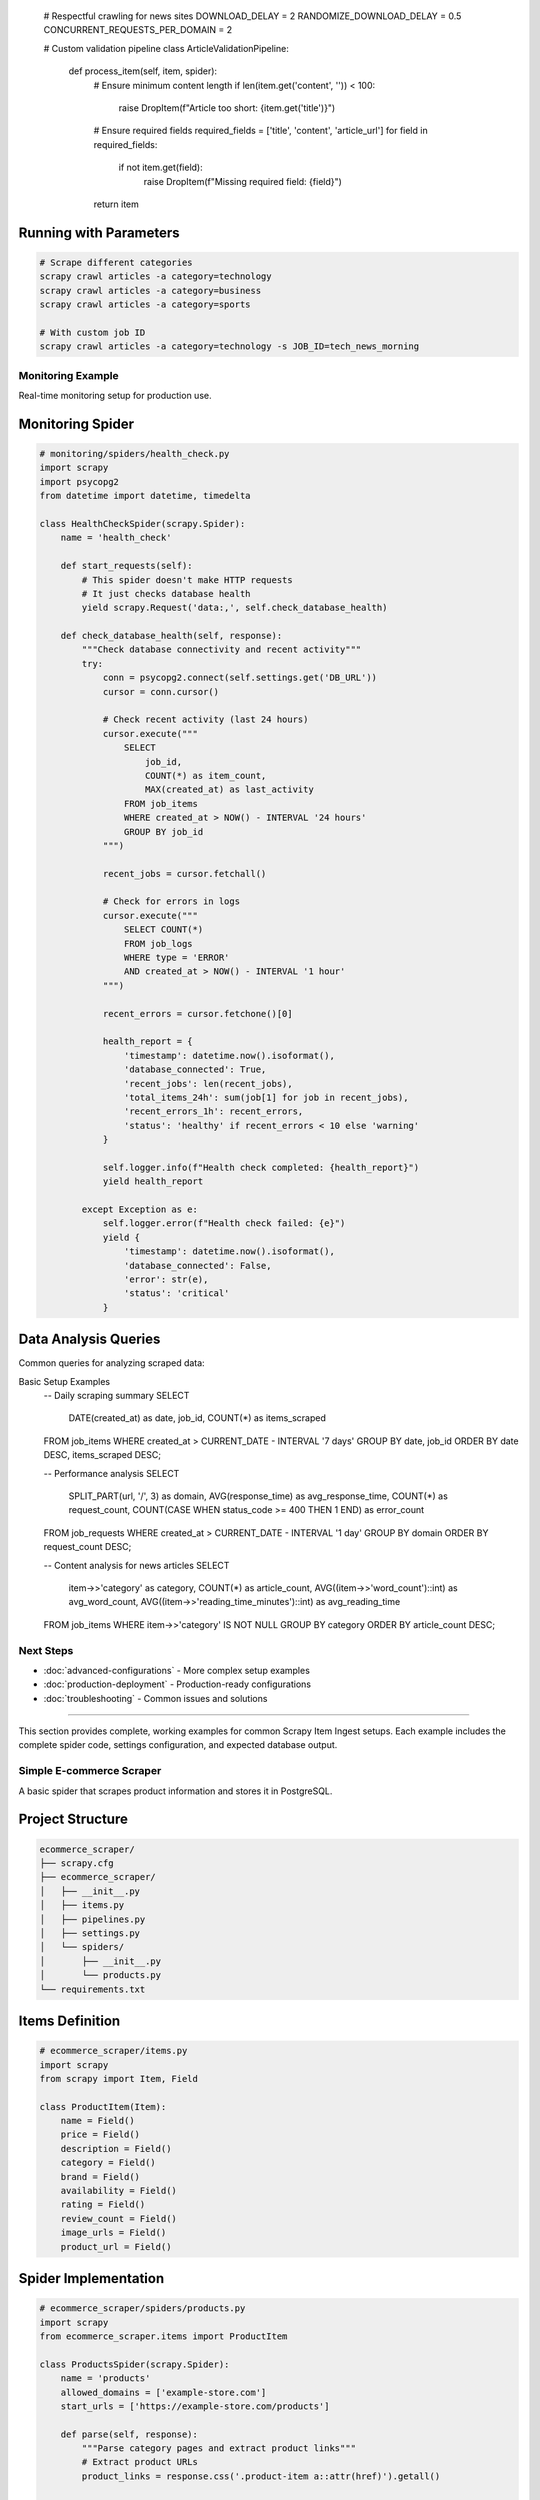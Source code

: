 
   # Respectful crawling for news sites
   DOWNLOAD_DELAY = 2
   RANDOMIZE_DOWNLOAD_DELAY = 0.5
   CONCURRENT_REQUESTS_PER_DOMAIN = 2

   # Custom validation pipeline
   class ArticleValidationPipeline:
       def process_item(self, item, spider):
           # Ensure minimum content length
           if len(item.get('content', '')) < 100:
               raise DropItem(f"Article too short: {item.get('title')}")

           # Ensure required fields
           required_fields = ['title', 'content', 'article_url']
           for field in required_fields:
               if not item.get(field):
                   raise DropItem(f"Missing required field: {field}")

           return item

Running with Parameters
~~~~~~~~~~~~~~~~~~~~~

.. code-block:: bash

   # Scrape different categories
   scrapy crawl articles -a category=technology
   scrapy crawl articles -a category=business
   scrapy crawl articles -a category=sports

   # With custom job ID
   scrapy crawl articles -a category=technology -s JOB_ID=tech_news_morning

Monitoring Example
-----------------

Real-time monitoring setup for production use.

Monitoring Spider
~~~~~~~~~~~~~~~

.. code-block:: python

   # monitoring/spiders/health_check.py
   import scrapy
   import psycopg2
   from datetime import datetime, timedelta

   class HealthCheckSpider(scrapy.Spider):
       name = 'health_check'

       def start_requests(self):
           # This spider doesn't make HTTP requests
           # It just checks database health
           yield scrapy.Request('data:,', self.check_database_health)

       def check_database_health(self, response):
           """Check database connectivity and recent activity"""
           try:
               conn = psycopg2.connect(self.settings.get('DB_URL'))
               cursor = conn.cursor()

               # Check recent activity (last 24 hours)
               cursor.execute("""
                   SELECT
                       job_id,
                       COUNT(*) as item_count,
                       MAX(created_at) as last_activity
                   FROM job_items
                   WHERE created_at > NOW() - INTERVAL '24 hours'
                   GROUP BY job_id
               """)

               recent_jobs = cursor.fetchall()

               # Check for errors in logs
               cursor.execute("""
                   SELECT COUNT(*)
                   FROM job_logs
                   WHERE type = 'ERROR'
                   AND created_at > NOW() - INTERVAL '1 hour'
               """)

               recent_errors = cursor.fetchone()[0]

               health_report = {
                   'timestamp': datetime.now().isoformat(),
                   'database_connected': True,
                   'recent_jobs': len(recent_jobs),
                   'total_items_24h': sum(job[1] for job in recent_jobs),
                   'recent_errors_1h': recent_errors,
                   'status': 'healthy' if recent_errors < 10 else 'warning'
               }

               self.logger.info(f"Health check completed: {health_report}")
               yield health_report

           except Exception as e:
               self.logger.error(f"Health check failed: {e}")
               yield {
                   'timestamp': datetime.now().isoformat(),
                   'database_connected': False,
                   'error': str(e),
                   'status': 'critical'
               }

Data Analysis Queries
~~~~~~~~~~~~~~~~~~~

Common queries for analyzing scraped data:

.. code-block:: sql
Basic Setup Examples
   -- Daily scraping summary
   SELECT
       DATE(created_at) as date,
       job_id,
       COUNT(*) as items_scraped
   FROM job_items
   WHERE created_at > CURRENT_DATE - INTERVAL '7 days'
   GROUP BY date, job_id
   ORDER BY date DESC, items_scraped DESC;

   -- Performance analysis
   SELECT
       SPLIT_PART(url, '/', 3) as domain,
       AVG(response_time) as avg_response_time,
       COUNT(*) as request_count,
       COUNT(CASE WHEN status_code >= 400 THEN 1 END) as error_count
   FROM job_requests
   WHERE created_at > CURRENT_DATE - INTERVAL '1 day'
   GROUP BY domain
   ORDER BY request_count DESC;

   -- Content analysis for news articles
   SELECT
       item->>'category' as category,
       COUNT(*) as article_count,
       AVG((item->>'word_count')::int) as avg_word_count,
       AVG((item->>'reading_time_minutes')::int) as avg_reading_time
   FROM job_items
   WHERE item->>'category' IS NOT NULL
   GROUP BY category
   ORDER BY article_count DESC;

Next Steps
----------

* :doc:`advanced-configurations` - More complex setup examples
* :doc:`production-deployment` - Production-ready configurations
* :doc:`troubleshooting` - Common issues and solutions
===================

This section provides complete, working examples for common Scrapy Item Ingest setups. Each example includes the complete spider code, settings configuration, and expected database output.

Simple E-commerce Scraper
-------------------------

A basic spider that scrapes product information and stores it in PostgreSQL.

Project Structure
~~~~~~~~~~~~~~~~

.. code-block:: text

   ecommerce_scraper/
   ├── scrapy.cfg
   ├── ecommerce_scraper/
   │   ├── __init__.py
   │   ├── items.py
   │   ├── pipelines.py
   │   ├── settings.py
   │   └── spiders/
   │       ├── __init__.py
   │       └── products.py
   └── requirements.txt

Items Definition
~~~~~~~~~~~~~~~

.. code-block:: python

   # ecommerce_scraper/items.py
   import scrapy
   from scrapy import Item, Field

   class ProductItem(Item):
       name = Field()
       price = Field()
       description = Field()
       category = Field()
       brand = Field()
       availability = Field()
       rating = Field()
       review_count = Field()
       image_urls = Field()
       product_url = Field()

Spider Implementation
~~~~~~~~~~~~~~~~~~~~

.. code-block:: python

   # ecommerce_scraper/spiders/products.py
   import scrapy
   from ecommerce_scraper.items import ProductItem

   class ProductsSpider(scrapy.Spider):
       name = 'products'
       allowed_domains = ['example-store.com']
       start_urls = ['https://example-store.com/products']

       def parse(self, response):
           """Parse category pages and extract product links"""
           # Extract product URLs
           product_links = response.css('.product-item a::attr(href)').getall()

           for link in product_links:
               yield response.follow(link, self.parse_product)

           # Follow pagination
           next_page = response.css('.pagination .next::attr(href)').get()
           if next_page:
               yield response.follow(next_page, self.parse)

       def parse_product(self, response):
           """Extract product details"""
           item = ProductItem()

           item['name'] = response.css('h1.product-title::text').get()
           item['price'] = self.extract_price(response.css('.price::text').get())
           item['description'] = response.css('.product-description::text').get()
           item['category'] = response.css('.breadcrumb li:last-child::text').get()
           item['brand'] = response.css('.product-brand::text').get()
           item['availability'] = response.css('.availability::text').get()
           item['rating'] = self.extract_rating(response.css('.rating::attr(data-rating)').get())
           item['review_count'] = self.extract_number(response.css('.review-count::text').get())
           item['image_urls'] = response.css('.product-images img::attr(src)').getall()
           item['product_url'] = response.url

           yield item

       def extract_price(self, price_text):
           """Clean and extract numeric price"""
           if not price_text:
               return None
           import re
           match = re.search(r'[\d,]+\.?\d*', price_text.replace(',', ''))
           return float(match.group()) if match else None

       def extract_rating(self, rating_text):
           """Extract numeric rating"""
           if not rating_text:
               return None
           try:
               return float(rating_text)
           except ValueError:
               return None

       def extract_number(self, text):
           """Extract number from text"""
           if not text:
               return None
           import re
           match = re.search(r'\d+', text)
           return int(match.group()) if match else None

Settings Configuration
~~~~~~~~~~~~~~~~~~~~

.. code-block:: python

   # ecommerce_scraper/settings.py
   import os
   from dotenv import load_dotenv

   load_dotenv()

   # Scrapy settings
   BOT_NAME = 'ecommerce_scraper'
   SPIDER_MODULES = ['ecommerce_scraper.spiders']
   NEWSPIDER_MODULE = 'ecommerce_scraper.spiders'

   # Database configuration
   DB_URL = os.getenv('DATABASE_URL', 'postgresql://user:password@localhost:5432/ecommerce')
   CREATE_TABLES = True
   JOB_ID = f'products_{int(time.time())}'

   # Pipeline configuration
   ITEM_PIPELINES = {
       'scrapy_item_ingest.DbInsertPipeline': 300,
   }

   # Extension configuration
   EXTENSIONS = {
       'scrapy_item_ingest.LoggingExtension': 500,
   }

   # Scrapy performance settings
   ROBOTSTXT_OBEY = True
   CONCURRENT_REQUESTS = 16
   DOWNLOAD_DELAY = 1
   RANDOMIZE_DOWNLOAD_DELAY = 0.5

   # User agent
   USER_AGENT = 'ecommerce_scraper (+http://www.yourdomain.com)'

   # Enable AutoThrottle for respectful crawling
   AUTOTHROTTLE_ENABLED = True
   AUTOTHROTTLE_START_DELAY = 1
   AUTOTHROTTLE_MAX_DELAY = 10
   AUTOTHROTTLE_TARGET_CONCURRENCY = 2.0

Requirements File
~~~~~~~~~~~~~~~

.. code-block:: text

   # requirements.txt
   scrapy>=2.5.0
   scrapy-item-ingest
   python-dotenv
   psycopg2-binary

Environment Setup
~~~~~~~~~~~~~~~

.. code-block:: bash

   # .env file
   DATABASE_URL=postgresql://scrapy_user:secure_password@localhost:5432/ecommerce_db

Running the Spider
~~~~~~~~~~~~~~~~~

.. code-block:: bash

   # Install dependencies
   pip install -r requirements.txt

   # Run the spider
   scrapy crawl products

   # Run with custom settings
   scrapy crawl products -s JOB_ID=products_batch_001

Expected Database Output
~~~~~~~~~~~~~~~~~~~~~~

After running the spider, your database will contain:

**job_items table:**

.. code-block:: json

   {
       "id": 1,
       "item": {
           "name": "Wireless Bluetooth Headphones",
           "price": 79.99,
           "description": "High-quality wireless headphones with noise cancellation",
           "category": "Electronics",
           "brand": "TechBrand",
           "availability": "In Stock",
           "rating": 4.5,
           "review_count": 234,
           "image_urls": ["https://example.com/image1.jpg", "https://example.com/image2.jpg"],
           "product_url": "https://example-store.com/wireless-headphones"
       },
       "created_at": "2025-07-21T10:30:00.123456Z",
       "job_id": 1
   }

**job_requests table:**

.. code-block:: text

   | id | url                                      | method | status_code | response_time |
   |----|------------------------------------------|--------|-------------|---------------|
   | 1  | https://example-store.com/products      | GET    | 200         | 0.245         |
   | 2  | https://example-store.com/headphones    | GET    | 200         | 0.189         |

**job_logs table:**

.. code-block:: text

   | id | type | message                           | created_at              |
   |----|------|-----------------------------------|-------------------------|
   | 1  | INFO | Spider opened: products           | 2025-07-21 10:30:00    |
   | 2  | INFO | Successfully processed item       | 2025-07-21 10:30:15    |

News Article Scraper
-------------------

A more complex example that scrapes news articles with full-text content.

Spider Implementation
~~~~~~~~~~~~~~~~~~~

.. code-block:: python

   # news_scraper/spiders/articles.py
   import scrapy
   from datetime import datetime
   import re

   class ArticlesSpider(scrapy.Spider):
       name = 'articles'
       allowed_domains = ['news-site.com']

       def __init__(self, category='technology', *args, **kwargs):
           super().__init__(*args, **kwargs)
           self.category = category
           self.start_urls = [f'https://news-site.com/{category}']

       def parse(self, response):
           """Parse article listing pages"""
           articles = response.css('.article-preview')

           for article in articles:
               article_url = article.css('a::attr(href)').get()
               if article_url:
                   yield response.follow(
                       article_url,
                       self.parse_article,
                       meta={'category': self.category}
                   )

           # Follow pagination
           next_page = response.css('.pagination .next::attr(href)').get()
           if next_page:
               yield response.follow(next_page, self.parse)

       def parse_article(self, response):
           """Extract full article content"""
           # Extract article metadata
           title = response.css('h1.article-title::text').get()
           author = response.css('.author-name::text').get()
           publish_date = self.extract_date(response.css('.publish-date::text').get())

           # Extract article content
           content_paragraphs = response.css('.article-content p::text').getall()
           full_content = '\n'.join(content_paragraphs)

           # Extract tags
           tags = response.css('.article-tags .tag::text').getall()

           # Calculate reading time (average 200 words per minute)
           word_count = len(full_content.split())
           reading_time = max(1, round(word_count / 200))

           item = {
               'title': title,
               'author': author,
               'publish_date': publish_date,
               'category': response.meta.get('category'),
               'content': full_content,
               'word_count': word_count,
               'reading_time_minutes': reading_time,
               'tags': tags,
               'article_url': response.url,
               'scraped_at': datetime.now().isoformat(),
           }

           self.logger.info(f"Scraped article: {title} ({word_count} words)")
           yield item

       def extract_date(self, date_text):
           """Extract and normalize date"""
           if not date_text:
               return None

           # Handle different date formats
           patterns = [
               r'(\d{4}-\d{2}-\d{2})',  # YYYY-MM-DD
               r'(\d{1,2}/\d{1,2}/\d{4})',  # MM/DD/YYYY
               r'(\w+ \d{1,2}, \d{4})',  # Month DD, YYYY
           ]

           for pattern in patterns:
               match = re.search(pattern, date_text)
               if match:
                   return match.group(1)

           return date_text

Settings for News Scraper
~~~~~~~~~~~~~~~~~~~~~~~~

.. code-block:: python

   # news_scraper/settings.py
   BOT_NAME = 'news_scraper'

   # Database configuration
   DB_URL = 'postgresql://user:password@localhost:5432/news_db'
   CREATE_TABLES = True
   JOB_ID = 'news_daily_scrape'

   # Pipelines
   ITEM_PIPELINES = {
       'news_scraper.pipelines.ArticleValidationPipeline': 200,
       'scrapy_item_ingest.DbInsertPipeline': 300,
   }

   EXTENSIONS = {
       'scrapy_item_ingest.LoggingExtension': 500,
   }

